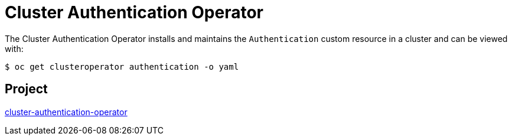 // Module included in the following assemblies:
//
// * operators/operator-reference.adoc

[id="cluster-authentication-operator_{context}"]
= Cluster Authentication Operator

The Cluster Authentication Operator installs and maintains the `Authentication` custom resource in a cluster and can be viewed with:

[source,terminal]
----
$ oc get clusteroperator authentication -o yaml
----

[discrete]
== Project

link:https://github.com/openshift/cluster-authentication-operator[cluster-authentication-operator]
